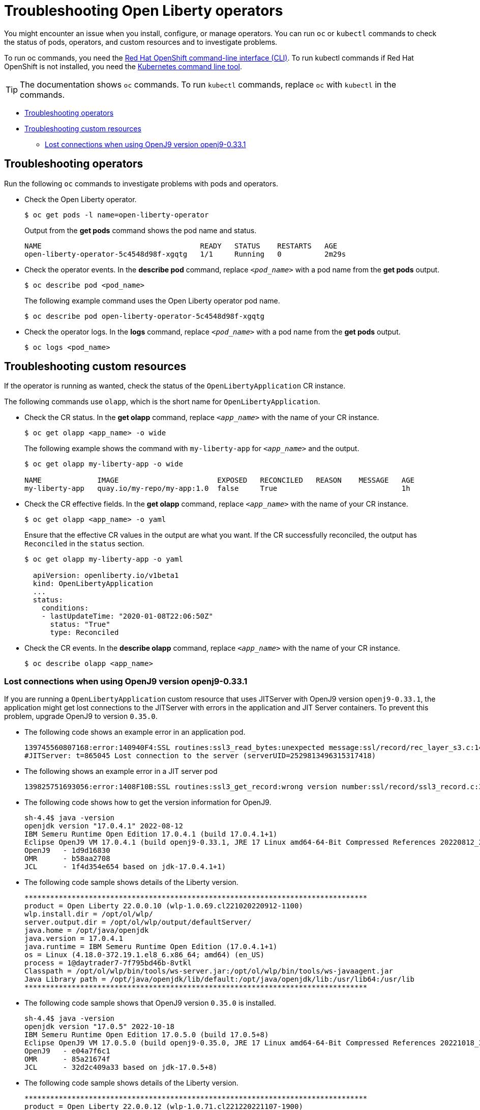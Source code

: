 = Troubleshooting Open Liberty operators

You might encounter an issue when you install, configure, or manage operators. You can run `oc` or `kubectl` commands to check the status of pods, operators, and custom resources and to investigate problems. 

To run oc commands, you need the link:++https://docs.openshift.com/container-platform/4.12/cli_reference/openshift_cli/developer-cli-commands.html++[Red Hat OpenShift command-line interface (CLI)]. To run kubectl commands if Red Hat OpenShift is not installed, you need the link:++https://kubernetes.io/docs/reference/kubectl/++[Kubernetes command line tool].

TIP: The documentation shows `oc` commands. To run `kubectl` commands, replace `oc` with `kubectl` in the commands.

* link:#troubleshooting-operators[Troubleshooting operators]
* link:#troubleshooting-custom-resources[Troubleshooting custom resources]

  - link:#lost-connections-when-using-openj9-version[Lost connections when using OpenJ9 version openj9-0.33.1]

== Troubleshooting operators [[troubleshooting-operators]]

Run the following `oc` commands to investigate problems with pods and operators.

* Check the Open Liberty operator.
+
[source,sh]
----
$ oc get pods -l name=open-liberty-operator
----

+
Output from the *get pods* command shows the pod name and status.

+
[source,sh]
----
NAME                                     READY   STATUS    RESTARTS   AGE
open-liberty-operator-5c4548d98f-xgqtg   1/1     Running   0          2m29s
----

* Check the operator events. In the *describe pod* command, replace `_<pod_name>_` with a pod name from the *get pods* output.

+
[source,sh]
----
$ oc describe pod <pod_name>
----

+
The following example command uses the Open Liberty operator pod name.

+
[source,sh]
----
$ oc describe pod open-liberty-operator-5c4548d98f-xgqtg
----

* Check the operator logs. In the *logs* command, replace `_<pod_name>_` with a pod name from the *get pods* output.

+
[source,sh]
----
$ oc logs <pod_name>
----

== Troubleshooting custom resources [[troubleshooting-custom-resources]]

If the operator is running as wanted, check the status of the `OpenLibertyApplication` CR instance.

The following commands use `olapp`, which is the short name for `OpenLibertyApplication`.

* Check the CR status. In the *get olapp* command, replace `_<app_name>_` with the name of your CR instance.

+ 
[source,sh]
----
$ oc get olapp <app_name> -o wide
----

+
The following example shows the command with `my-liberty-app` for `_<app_name>_` and the output.

+
[source,sh]
----
$ oc get olapp my-liberty-app -o wide

NAME             IMAGE                       EXPOSED   RECONCILED   REASON    MESSAGE   AGE
my-liberty-app   quay.io/my-repo/my-app:1.0  false     True                             1h
----

* Check the CR effective fields. In the *get olapp* command, replace `_<app_name>_` with the name of your CR instance.

+
[source,sh]
----
$ oc get olapp <app_name> -o yaml
----

+
Ensure that the effective CR values in the output are what you want. If the CR successfully reconciled, the output has `Reconciled` in the `status` section.

+
[source,sh]
----
$ oc get olapp my-liberty-app -o yaml

  apiVersion: openliberty.io/v1beta1
  kind: OpenLibertyApplication
  ...
  status:
    conditions:
    - lastUpdateTime: "2020-01-08T22:06:50Z"
      status: "True"
      type: Reconciled
----

* Check the CR events. In the *describe olapp* command, replace `_<app_name>_` with the name of your CR instance.

+ 
[source,sh]
----
$ oc describe olapp <app_name>
----

=== Lost connections when using OpenJ9 version openj9-0.33.1 [[lost-connections-when-using-openj9-version]]

If you are running a `OpenLibertyApplication` custom resource that uses JITServer with OpenJ9 version `openj9-0.33.1`, the application might get lost connections to the JITServer with errors in the application and JIT Server containers. To prevent this problem, upgrade OpenJ9 to version `0.35.0`.

* The following code shows an example error in an application pod.

+
[source,sh]
----
139745560807168:error:140940F4:SSL routines:ssl3_read_bytes:unexpected message:ssl/record/rec_layer_s3.c:1477:
#JITServer: t=865045 Lost connection to the server (serverUID=2529813496315317418)
----

* The following shows an example error in a JIT server pod

+
[source,sh]
----
139825751693056:error:1408F10B:SSL routines:ssl3_get_record:wrong version number:ssl/record/ssl3_record.c:355:
----

* The following code shows how to get the version information for OpenJ9.

+ 
[source,sh]
----
sh-4.4$ java -version
openjdk version "17.0.4.1" 2022-08-12
IBM Semeru Runtime Open Edition 17.0.4.1 (build 17.0.4.1+1)
Eclipse OpenJ9 VM 17.0.4.1 (build openj9-0.33.1, JRE 17 Linux amd64-64-Bit Compressed References 20220812_266 (JIT enabled, AOT enabled)
OpenJ9   - 1d9d16830
OMR      - b58aa2708
JCL      - 1f4d354e654 based on jdk-17.0.4.1+1)
----

* The following code sample shows details of the Liberty version.

+
[source,sh]
----
********************************************************************************
product = Open Liberty 22.0.0.10 (wlp-1.0.69.cl221020220912-1100)
wlp.install.dir = /opt/ol/wlp/
server.output.dir = /opt/ol/wlp/output/defaultServer/
java.home = /opt/java/openjdk
java.version = 17.0.4.1
java.runtime = IBM Semeru Runtime Open Edition (17.0.4.1+1)
os = Linux (4.18.0-372.19.1.el8_6.x86_64; amd64) (en_US)
process = 1@daytrader7-7f795bd46b-8vtkl
Classpath = /opt/ol/wlp/bin/tools/ws-server.jar:/opt/ol/wlp/bin/tools/ws-javaagent.jar
Java Library path = /opt/java/openjdk/lib/default:/opt/java/openjdk/lib:/usr/lib64:/usr/lib
********************************************************************************
----


* The following code sample shows that OpenJ9 version `0.35.0` is installed.

+
[source,sh]
----
sh-4.4$ java -version
openjdk version "17.0.5" 2022-10-18
IBM Semeru Runtime Open Edition 17.0.5.0 (build 17.0.5+8)
Eclipse OpenJ9 VM 17.0.5.0 (build openj9-0.35.0, JRE 17 Linux amd64-64-Bit Compressed References 20221018_325 (JIT enabled, AOT enabled)
OpenJ9   - e04a7f6c1
OMR      - 85a21674f
JCL      - 32d2c409a33 based on jdk-17.0.5+8)
----

* The following code sample shows details of the Liberty version.

+
[source,sh]
----
********************************************************************************
product = Open Liberty 22.0.0.12 (wlp-1.0.71.cl221220221107-1900)
wlp.install.dir = /opt/ol/wlp/
server.output.dir = /opt/ol/wlp/output/defaultServer/
java.home = /opt/java/openjdk
java.version = 17.0.5
java.runtime = IBM Semeru Runtime Open Edition (17.0.5+8)
os = Linux (4.18.0-305.57.1.el8_4.x86_64; amd64) (en_US)
process = 1@daytrader7-0
Classpath = /opt/ol/wlp/bin/tools/ws-server.jar:/opt/ol/wlp/bin/tools/ws-javaage
nt.jar
Java Library path = /opt/java/openjdk/lib/default:/opt/java/openjdk/lib:/usr/lib
64:/usr/lib
********************************************************************************
----
